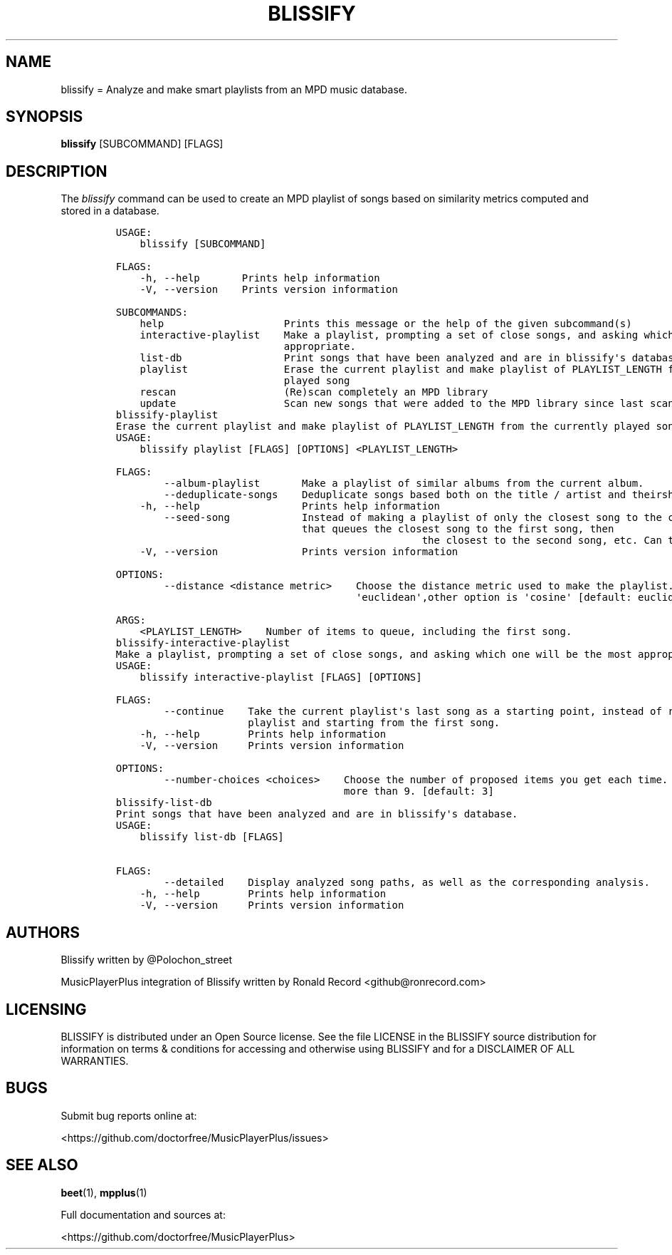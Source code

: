 .\" Automatically generated by Pandoc 2.17.1.1
.\"
.\" Define V font for inline verbatim, using C font in formats
.\" that render this, and otherwise B font.
.ie "\f[CB]x\f[]"x" \{\
. ftr V B
. ftr VI BI
. ftr VB B
. ftr VBI BI
.\}
.el \{\
. ftr V CR
. ftr VI CI
. ftr VB CB
. ftr VBI CBI
.\}
.TH "BLISSIFY" "1" "August 6, 2022" "blissify 0.2.7" "User Manual"
.hy
.SH NAME
.PP
blissify = Analyze and make smart playlists from an MPD music database.
.SH SYNOPSIS
.PP
\f[B]blissify\f[R] [SUBCOMMAND] [FLAGS]
.SH DESCRIPTION
.PP
The \f[I]blissify\f[R] command can be used to create an MPD playlist of
songs based on similarity metrics computed and stored in a database.
.IP
.nf
\f[C]
USAGE:
    blissify [SUBCOMMAND]

FLAGS:
    -h, --help       Prints help information
    -V, --version    Prints version information

SUBCOMMANDS:
    help                    Prints this message or the help of the given subcommand(s)
    interactive-playlist    Make a playlist, prompting a set of close songs, and asking which one will be the most
                            appropriate.
    list-db                 Print songs that have been analyzed and are in blissify\[aq]s database.
    playlist                Erase the current playlist and make playlist of PLAYLIST_LENGTH from the currently
                            played song
    rescan                  (Re)scan completely an MPD library
    update                  Scan new songs that were added to the MPD library since last scan.
blissify-playlist 
Erase the current playlist and make playlist of PLAYLIST_LENGTH from the currently played song
\f[R]
.fi
.IP
.nf
\f[C]
USAGE:
    blissify playlist [FLAGS] [OPTIONS] <PLAYLIST_LENGTH>

FLAGS:
        --album-playlist       Make a playlist of similar albums from the current album.
        --deduplicate-songs    Deduplicate songs based both on the title / artist and theirsheer proximity.
    -h, --help                 Prints help information
        --seed-song            Instead of making a playlist of only the closest song to the current song,make a playlist
                               that queues the closest song to the first song, then
                                                   the closest to the second song, etc. Can take some time to build.
    -V, --version              Prints version information

OPTIONS:
        --distance <distance metric>    Choose the distance metric used to make the playlist. Default is
                                        \[aq]euclidean\[aq],other option is \[aq]cosine\[aq] [default: euclidean]

ARGS:
    <PLAYLIST_LENGTH>    Number of items to queue, including the first song.
blissify-interactive-playlist 
Make a playlist, prompting a set of close songs, and asking which one will be the most appropriate.
\f[R]
.fi
.IP
.nf
\f[C]
USAGE:
    blissify interactive-playlist [FLAGS] [OPTIONS]

FLAGS:
        --continue    Take the current playlist\[aq]s last song as a starting point, instead of removing the current
                      playlist and starting from the first song.
    -h, --help        Prints help information
    -V, --version     Prints version information

OPTIONS:
        --number-choices <choices>    Choose the number of proposed items you get each time. Defaults to 3, cannot be
                                      more than 9. [default: 3]
blissify-list-db 
Print songs that have been analyzed and are in blissify\[aq]s database.
\f[R]
.fi
.IP
.nf
\f[C]
USAGE:
    blissify list-db [FLAGS]

FLAGS:
        --detailed    Display analyzed song paths, as well as the corresponding analysis.
    -h, --help        Prints help information
    -V, --version     Prints version information
\f[R]
.fi
.SH AUTHORS
.PP
Blissify written by \[at]Polochon_street
.PP
MusicPlayerPlus integration of Blissify written by Ronald Record
<github@ronrecord.com>
.SH LICENSING
.PP
BLISSIFY is distributed under an Open Source license.
See the file LICENSE in the BLISSIFY source distribution for information
on terms & conditions for accessing and otherwise using BLISSIFY and for
a DISCLAIMER OF ALL WARRANTIES.
.SH BUGS
.PP
Submit bug reports online at:
.PP
<https://github.com/doctorfree/MusicPlayerPlus/issues>
.SH SEE ALSO
.PP
\f[B]beet\f[R](1), \f[B]mpplus\f[R](1)
.PP
Full documentation and sources at:
.PP
<https://github.com/doctorfree/MusicPlayerPlus>

